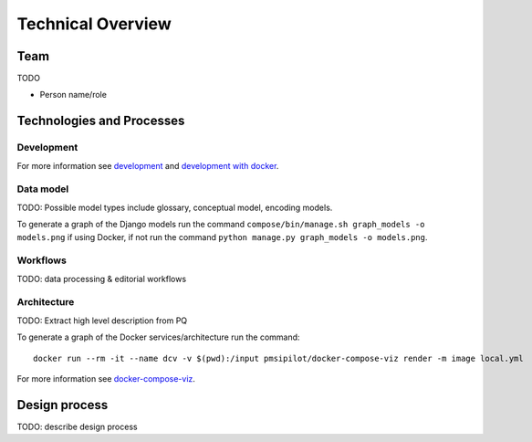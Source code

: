 .. _technical-overview:
.. highlight:: bash

Technical Overview
==================

Team
----

TODO

* Person name/role

Technologies and Processes
--------------------------

Development
^^^^^^^^^^^

For more information see `development`_ and `development with docker`_.

.. _development: https://cookiecutter-django-kingsdigitallab.readthedocs.io/en/latest/developing-locally.html
.. _development with docker: https://cookiecutter-django-kingsdigitallab.readthedocs.io/en/latest/developing-locally-docker.html

Data model
^^^^^^^^^^

TODO: Possible model types include glossary, conceptual model, encoding models.

To generate a graph of the Django models run the command
``compose/bin/manage.sh graph_models -o models.png`` if using Docker, if not
run the command ``python manage.py graph_models -o models.png``.

Workflows
^^^^^^^^^

TODO: data processing & editorial workflows

Architecture
^^^^^^^^^^^^
TODO: Extract high level description from PQ

To generate a graph of the Docker services/architecture run the command::

    docker run --rm -it --name dcv -v $(pwd):/input pmsipilot/docker-compose-viz render -m image local.yml

For more information see docker-compose-viz_.

.. _docker-compose-viz: https://github.com/ahmadawais/Emoji-Log

Design process
--------------

TODO: describe design process
